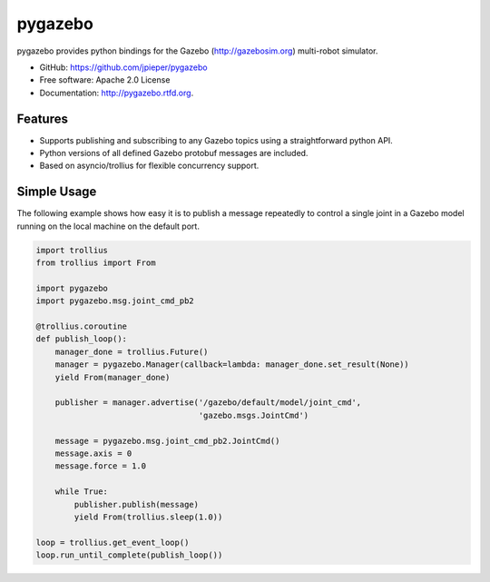 ========
pygazebo
========

.. image:: https://travis-ci.org/jpieper/pygazebo.png?branch=develop
        :target: https://travis-ci.org/jpieper/pygazebo

.. image:: https://pypip.in/d/pygazebo/badge.png
        :target: https://crate.io/packages/pygazebo?version=latest

.. image:: https://coveralls.io/repos/jpieper/pygazebo/badge.png?branch=develop
       :target: https://coveralls.io/r/jpieper/pygazebo?branch=develop

pygazebo provides python bindings for the Gazebo
(http://gazebosim.org) multi-robot simulator.

* GitHub: https://github.com/jpieper/pygazebo
* Free software: Apache 2.0 License
* Documentation: http://pygazebo.rtfd.org.

Features
--------

* Supports publishing and subscribing to any Gazebo topics using a
  straightforward python API.
* Python versions of all defined Gazebo protobuf messages are
  included.
* Based on asyncio/trollius for flexible concurrency support.

Simple Usage
------------

The following example shows how easy it is to publish a message
repeatedly to control a single joint in a Gazebo model running on the
local machine on the default port.

.. code-block:: python
  
  import trollius
  from trollius import From
  
  import pygazebo
  import pygazebo.msg.joint_cmd_pb2
  
  @trollius.coroutine
  def publish_loop():
      manager_done = trollius.Future()
      manager = pygazebo.Manager(callback=lambda: manager_done.set_result(None))
      yield From(manager_done)
      
      publisher = manager.advertise('/gazebo/default/model/joint_cmd',
                                    'gazebo.msgs.JointCmd')
  
      message = pygazebo.msg.joint_cmd_pb2.JointCmd()
      message.axis = 0
      message.force = 1.0

      while True:
          publisher.publish(message)
          yield From(trollius.sleep(1.0))
  
  loop = trollius.get_event_loop()
  loop.run_until_complete(publish_loop())
